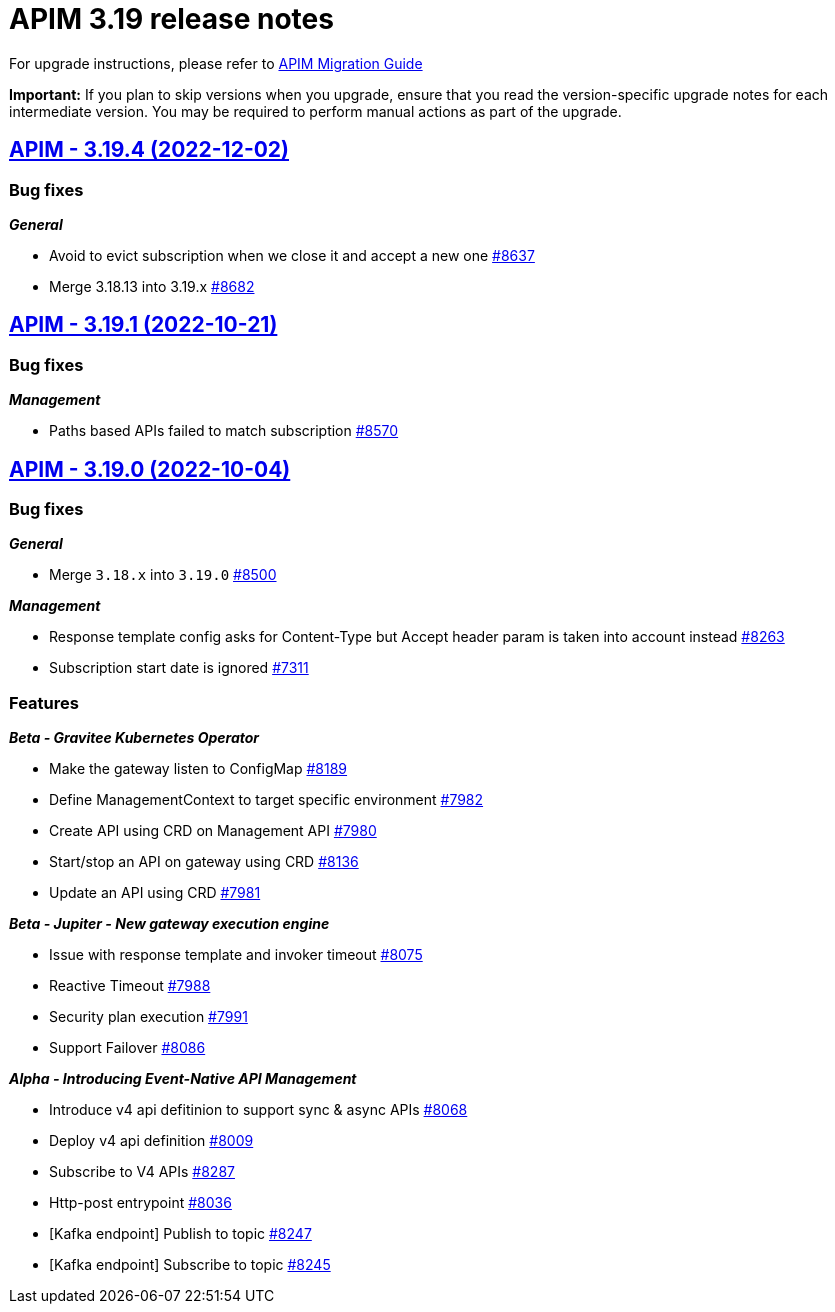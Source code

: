 = APIM 3.19 release notes
:page-sidebar: apim_3_x_sidebar
:page-permalink: apim/3.x/release-notes-3.19.html
:page-folder: apim
:page-toc: false
:page-layout: apim3x

For upgrade instructions, please refer to https://docs.gravitee.io/apim/3.x/apim_installguide_migration.html[APIM Migration Guide]

*Important:* If you plan to skip versions when you upgrade, ensure that you read the version-specific upgrade notes for each intermediate version. You may be required to perform manual actions as part of the upgrade.

// NOTE: Global 3.19 release info here

// <DO NOT REMOVE THIS COMMENT - ANCHOR FOR FUTURE RELEASES>

== https://github.com/gravitee-io/issues/milestone/620?closed=1[APIM - 3.19.4 (2022-12-02)]

=== Bug fixes

*_General_*

- Avoid to evict subscription when we close it and accept a new one https://github.com/gravitee-io/issues/issues/8637[#8637]
- Merge 3.18.13 into 3.19.x https://github.com/gravitee-io/issues/issues/8682[#8682]
  
 
== https://github.com/gravitee-io/issues/milestone/607?closed=1[APIM - 3.19.1 (2022-10-21)]

=== Bug fixes

*_Management_*

- Paths based APIs failed to match subscription https://github.com/gravitee-io/issues/issues/8570[#8570]


== https://github.com/gravitee-io/issues/milestone/553?closed=1[APIM - 3.19.0 (2022-10-04)]

=== Bug fixes

*_General_*

- Merge `3.18.x` into `3.19.0` https://github.com/gravitee-io/issues/issues/8500[#8500]

*_Management_*

 - Response template config asks for Content-Type but Accept header param is taken into account instead https://github.com/gravitee-io/issues/issues/8263[#8263]
- Subscription start date is ignored https://github.com/gravitee-io/issues/issues/7311[#7311]


=== Features


*_Beta - Gravitee Kubernetes Operator_*

- Make the gateway listen to ConfigMap https://github.com/gravitee-io/issues/issues/8189[#8189]
- Define ManagementContext to target specific environment https://github.com/gravitee-io/issues/issues/7982[#7982]
- Create API using CRD on Management API https://github.com/gravitee-io/issues/issues/7980[#7980]
- Start/stop an API on gateway using CRD https://github.com/gravitee-io/issues/issues/8136[#8136]
- Update an API using CRD https://github.com/gravitee-io/issues/issues/7981[#7981]

*_Beta - Jupiter - New gateway execution engine_*

- Issue with response template and invoker timeout https://github.com/gravitee-io/issues/issues/8075[#8075]
- Reactive Timeout https://github.com/gravitee-io/issues/issues/7988[#7988]
- Security plan execution https://github.com/gravitee-io/issues/issues/7991[#7991]
- Support Failover https://github.com/gravitee-io/issues/issues/8086[#8086]

*_Alpha - Introducing Event-Native API Management_*

- Introduce v4 api defitinion to support sync & async APIs https://github.com/gravitee-io/issues/issues/8068[#8068]
- Deploy v4 api definition https://github.com/gravitee-io/issues/issues/8009[#8009]
- Subscribe to V4 APIs https://github.com/gravitee-io/issues/issues/8287[#8287]
- Http-post entrypoint https://github.com/gravitee-io/issues/issues/8036[#8036]
- [Kafka endpoint] Publish to topic https://github.com/gravitee-io/issues/issues/8247[#8247]
- [Kafka endpoint] Subscribe to topic https://github.com/gravitee-io/issues/issues/8245[#8245]
